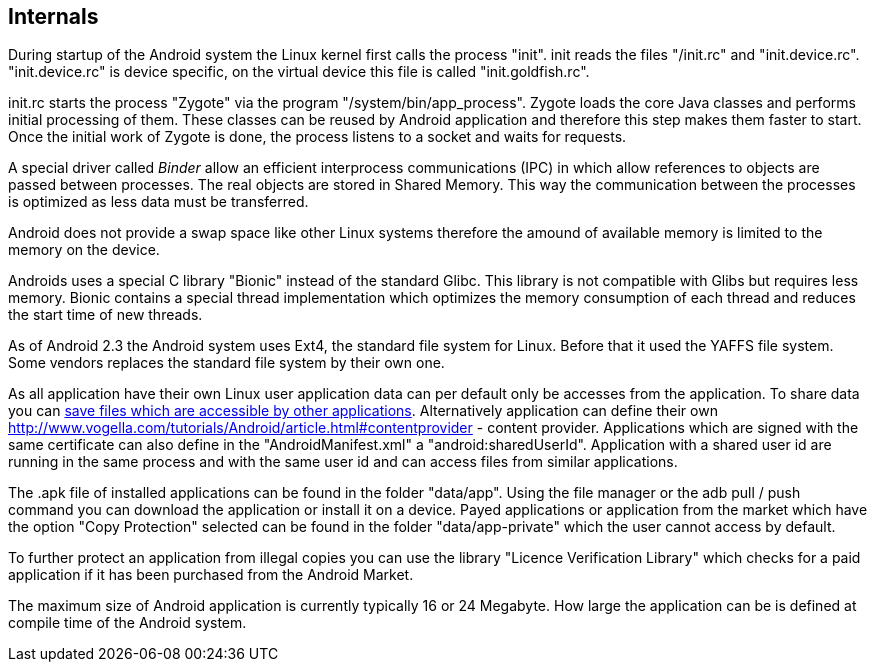 == Internals
	
During startup of the Android system the Linux kernel first
calls the process "init". init reads the files "/init.rc" and
"init.device.rc". "init.device.rc" is device specific, on the virtual
device this file is called "init.goldfish.rc".
	 
init.rc starts the process "Zygote" via the program
"/system/bin/app_process". Zygote loads the core Java
classes and
performs initial processing of them. These classes can be reused by
Android application and therefore this step makes them faster to
start.
Once the initial work of Zygote is done,
the process listens to a
socket and waits
for requests. 

A special driver called _Binder_ allow
an efficient interprocess
communications (IPC) in which allow
references to
objects are passed
between processes. The real objects
are stored in Shared Memory. This
way the communication between the
processes is optimized as less data
must be transferred.

Android does not provide a swap space like other Linux systems
therefore the amound of available memory is limited to the memory on
the device. 

Androids uses a special C library "Bionic" instead of the
standard Glibc. This library is not compatible with Glibs but requires
less memory. Bionic contains a special thread implementation which
optimizes the memory consumption of each thread and reduces the start
time of new threads.
  
As of Android 2.3 the Android system uses Ext4, the standard
file system for Linux. Before that it used the YAFFS file system. Some
vendors replaces the standard file system by their own one. 
	
As all application have their own Linux user application data
can per
default only be accesses from the application. To share data
you can
http://www.vogella.com/tutorials/AndroidFileSystem/article.html[save files which are accessible by other applications]. 
Alternatively application can define their own
http://www.vogella.com/tutorials/Android/article.html#contentprovider - content provider. 
Applications which are signed with the same certificate can also
define in the "AndroidManifest.xml" a "android:sharedUserId".
Application with a shared user id are running in the same process and
with the same user id and can access files from similar applications.
	
The .apk file of installed applications can be found in the
folder "data/app". Using the file manager or the adb pull / push
command you can download the application or install it on a device.
Payed applications or application from the market which have the
option "Copy Protection" selected can be found in the folder
"data/app-private" which the user cannot access by default.   
	 
To further protect an application from illegal copies you can
use the library "Licence Verification Library" which checks for a paid
application if it has been purchased from the Android Market. 
	 
The maximum size of Android application is currently typically
16 or 24 Megabyte. How large the application can be is defined at
compile time of the Android system. 

